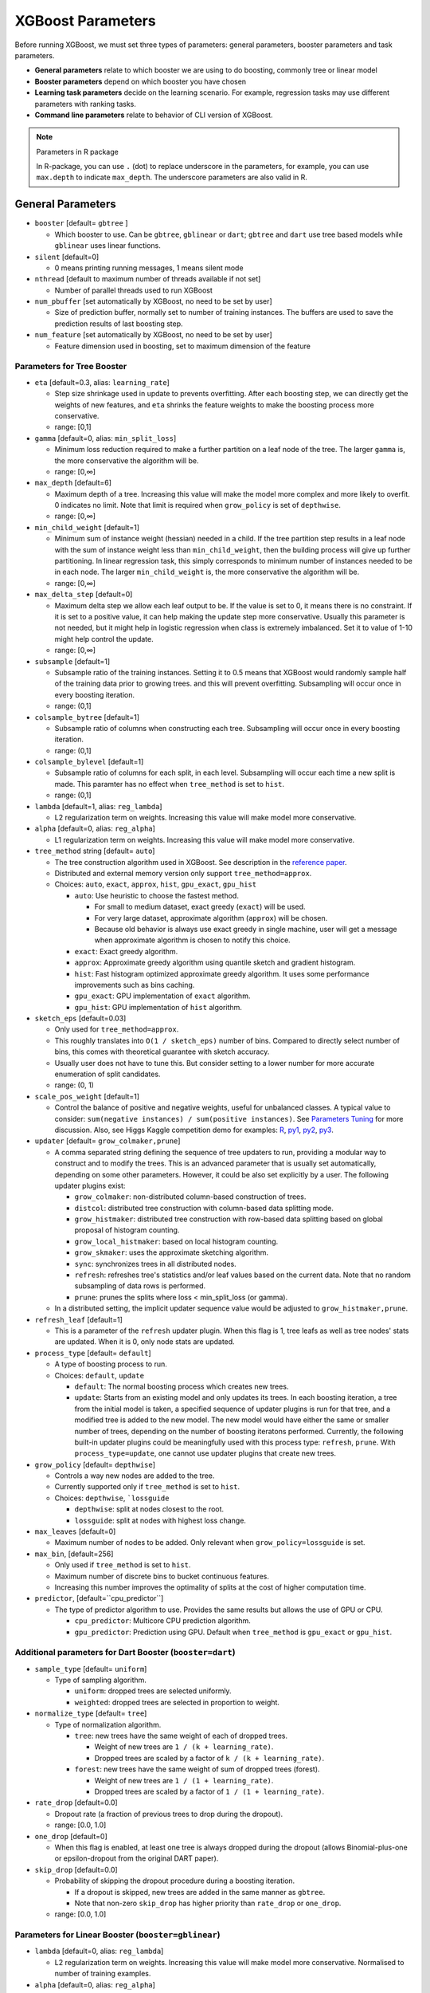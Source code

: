 ##################
XGBoost Parameters
##################
Before running XGBoost, we must set three types of parameters: general parameters, booster parameters and task parameters.

- **General parameters** relate to which booster we are using to do boosting, commonly tree or linear model
- **Booster parameters** depend on which booster you have chosen
- **Learning task parameters** decide on the learning scenario. For example, regression tasks may use different parameters with ranking tasks.
- **Command line parameters** relate to behavior of CLI version of XGBoost.

.. note:: Parameters in R package

  In R-package, you can use ``.`` (dot) to replace underscore in the parameters, for example, you can use ``max.depth`` to indicate ``max_depth``. The underscore parameters are also valid in R.

******************
General Parameters
******************
* ``booster`` [default= ``gbtree`` ]

  - Which booster to use. Can be ``gbtree``, ``gblinear`` or ``dart``; ``gbtree`` and ``dart`` use tree based models while ``gblinear`` uses linear functions.

* ``silent`` [default=0]

  - 0 means printing running messages, 1 means silent mode

* ``nthread`` [default to maximum number of threads available if not set]

  - Number of parallel threads used to run XGBoost

* ``num_pbuffer`` [set automatically by XGBoost, no need to be set by user]

  - Size of prediction buffer, normally set to number of training instances. The buffers are used to save the prediction results of last boosting step.

* ``num_feature`` [set automatically by XGBoost, no need to be set by user]

  - Feature dimension used in boosting, set to maximum dimension of the feature

Parameters for Tree Booster
===========================
* ``eta`` [default=0.3, alias: ``learning_rate``]

  - Step size shrinkage used in update to prevents overfitting. After each boosting step, we can directly get the weights of new features, and ``eta`` shrinks the feature weights to make the boosting process more conservative.
  - range: [0,1]

* ``gamma`` [default=0, alias: ``min_split_loss``]

  - Minimum loss reduction required to make a further partition on a leaf node of the tree. The larger ``gamma`` is, the more conservative the algorithm will be.
  - range: [0,∞]

* ``max_depth`` [default=6]

  - Maximum depth of a tree. Increasing this value will make the model more complex and more likely to overfit. 0 indicates no limit. Note that limit is required when ``grow_policy`` is set of ``depthwise``.
  - range: [0,∞]

* ``min_child_weight`` [default=1]

  - Minimum sum of instance weight (hessian) needed in a child. If the tree partition step results in a leaf node with the sum of instance weight less than ``min_child_weight``, then the building process will give up further partitioning. In linear regression task, this simply corresponds to minimum number of instances needed to be in each node. The larger ``min_child_weight`` is, the more conservative the algorithm will be.
  - range: [0,∞]

* ``max_delta_step`` [default=0]

  - Maximum delta step we allow each leaf output to be. If the value is set to 0, it means there is no constraint. If it is set to a positive value, it can help making the update step more conservative. Usually this parameter is not needed, but it might help in logistic regression when class is extremely imbalanced. Set it to value of 1-10 might help control the update.
  - range: [0,∞]

* ``subsample`` [default=1]

  - Subsample ratio of the training instances. Setting it to 0.5 means that XGBoost would randomly sample half of the training data prior to growing trees. and this will prevent overfitting. Subsampling will occur once in every boosting iteration.
  - range: (0,1]

* ``colsample_bytree`` [default=1]

  - Subsample ratio of columns when constructing each tree. Subsampling will occur once in every boosting iteration.
  - range: (0,1]

* ``colsample_bylevel`` [default=1]

  - Subsample ratio of columns for each split, in each level. Subsampling will occur each time a new split is made. This paramter has no effect when ``tree_method`` is set to ``hist``.
  - range: (0,1]

* ``lambda`` [default=1, alias: ``reg_lambda``]

  - L2 regularization term on weights. Increasing this value will make model more conservative.

* ``alpha`` [default=0, alias: ``reg_alpha``]

  - L1 regularization term on weights. Increasing this value will make model more conservative.

* ``tree_method`` string [default= ``auto``]

  - The tree construction algorithm used in XGBoost. See description in the `reference paper <http://arxiv.org/abs/1603.02754>`_.
  - Distributed and external memory version only support ``tree_method=approx``.
  - Choices: ``auto``, ``exact``, ``approx``, ``hist``, ``gpu_exact``, ``gpu_hist``

    - ``auto``: Use heuristic to choose the fastest method.

      - For small to medium dataset, exact greedy (``exact``) will be used.
      - For very large dataset, approximate algorithm (``approx``) will be chosen.
      - Because old behavior is always use exact greedy in single machine,
        user will get a message when approximate algorithm is chosen to notify this choice.

    - ``exact``: Exact greedy algorithm.
    - ``approx``: Approximate greedy algorithm using quantile sketch and gradient histogram.
    - ``hist``: Fast histogram optimized approximate greedy algorithm. It uses some performance improvements such as bins caching.
    - ``gpu_exact``: GPU implementation of ``exact`` algorithm.
    - ``gpu_hist``: GPU implementation of ``hist`` algorithm.

* ``sketch_eps`` [default=0.03]

  - Only used for ``tree_method=approx``.
  - This roughly translates into ``O(1 / sketch_eps)`` number of bins.
    Compared to directly select number of bins, this comes with theoretical guarantee with sketch accuracy.
  - Usually user does not have to tune this.
    But consider setting to a lower number for more accurate enumeration of split candidates.
  - range: (0, 1)

* ``scale_pos_weight`` [default=1]

  - Control the balance of positive and negative weights, useful for unbalanced classes. A typical value to consider: ``sum(negative instances) / sum(positive instances)``. See `Parameters Tuning </tutorials/param_tuning>`_ for more discussion. Also, see Higgs Kaggle competition demo for examples: `R <https://github.com/dmlc/xgboost/blob/master/demo/kaggle-higgs/higgs-train.R>`_, `py1 <https://github.com/dmlc/xgboost/blob/master/demo/kaggle-higgs/higgs-numpy.py>`_, `py2 <https://github.com/dmlc/xgboost/blob/master/demo/kaggle-higgs/higgs-cv.py>`_, `py3 <https://github.com/dmlc/xgboost/blob/master/demo/guide-python/cross_validation.py>`_.

* ``updater`` [default= ``grow_colmaker,prune``]

  - A comma separated string defining the sequence of tree updaters to run, providing a modular way to construct and to modify the trees. This is an advanced parameter that is usually set automatically, depending on some other parameters. However, it could be also set explicitly by a user. The following updater plugins exist:

    - ``grow_colmaker``: non-distributed column-based construction of trees.
    - ``distcol``: distributed tree construction with column-based data splitting mode.
    - ``grow_histmaker``: distributed tree construction with row-based data splitting based on global proposal of histogram counting.
    - ``grow_local_histmaker``: based on local histogram counting.
    - ``grow_skmaker``: uses the approximate sketching algorithm.
    - ``sync``: synchronizes trees in all distributed nodes.
    - ``refresh``: refreshes tree's statistics and/or leaf values based on the current data. Note that no random subsampling of data rows is performed.
    - ``prune``: prunes the splits where loss < min_split_loss (or gamma).

  - In a distributed setting, the implicit updater sequence value would be adjusted to ``grow_histmaker,prune``.

* ``refresh_leaf`` [default=1]

  - This is a parameter of the ``refresh`` updater plugin. When this flag is 1, tree leafs as well as tree nodes' stats are updated. When it is 0, only node stats are updated.

* ``process_type`` [default= ``default``]

  - A type of boosting process to run.
  - Choices: ``default``, ``update``

    - ``default``: The normal boosting process which creates new trees.
    - ``update``: Starts from an existing model and only updates its trees. In each boosting iteration, a tree from the initial model is taken, a specified sequence of updater plugins is run for that tree, and a modified tree is added to the new model. The new model would have either the same or smaller number of trees, depending on the number of boosting iteratons performed. Currently, the following built-in updater plugins could be meaningfully used with this process type: ``refresh``, ``prune``. With ``process_type=update``, one cannot use updater plugins that create new trees.

* ``grow_policy`` [default= ``depthwise``]

  - Controls a way new nodes are added to the tree.
  - Currently supported only if ``tree_method`` is set to ``hist``.
  - Choices: ``depthwise``, ```lossguide``

    - ``depthwise``: split at nodes closest to the root.
    - ``lossguide``: split at nodes with highest loss change.

* ``max_leaves`` [default=0]

  - Maximum number of nodes to be added. Only relevant when ``grow_policy=lossguide`` is set.

* ``max_bin``, [default=256]

  - Only used if ``tree_method`` is set to ``hist``.
  - Maximum number of discrete bins to bucket continuous features.
  - Increasing this number improves the optimality of splits at the cost of higher computation time.

* ``predictor``, [default=``cpu_predictor``]

  - The type of predictor algorithm to use. Provides the same results but allows the use of GPU or CPU.

    - ``cpu_predictor``: Multicore CPU prediction algorithm.
    - ``gpu_predictor``: Prediction using GPU. Default when ``tree_method`` is ``gpu_exact`` or ``gpu_hist``.

Additional parameters for Dart Booster (``booster=dart``)
=========================================================
* ``sample_type`` [default= ``uniform``]

  - Type of sampling algorithm.

    - ``uniform``: dropped trees are selected uniformly.
    - ``weighted``: dropped trees are selected in proportion to weight.

* ``normalize_type`` [default= ``tree``]

  - Type of normalization algorithm.

    - ``tree``: new trees have the same weight of each of dropped trees.

      - Weight of new trees are ``1 / (k + learning_rate)``.
      - Dropped trees are scaled by a factor of ``k / (k + learning_rate)``.

    - ``forest``: new trees have the same weight of sum of dropped trees (forest).

      - Weight of new trees are ``1 / (1 + learning_rate)``.
      - Dropped trees are scaled by a factor of ``1 / (1 + learning_rate)``.

* ``rate_drop`` [default=0.0]

  - Dropout rate (a fraction of previous trees to drop during the dropout).
  - range: [0.0, 1.0]

* ``one_drop`` [default=0]

  - When this flag is enabled, at least one tree is always dropped during the dropout (allows Binomial-plus-one or epsilon-dropout from the original DART paper).

* ``skip_drop`` [default=0.0]

  - Probability of skipping the dropout procedure during a boosting iteration.

    - If a dropout is skipped, new trees are added in the same manner as ``gbtree``.
    - Note that non-zero ``skip_drop`` has higher priority than ``rate_drop`` or ``one_drop``.

  - range: [0.0, 1.0]

Parameters for Linear Booster (``booster=gblinear``)
==================================================
* ``lambda`` [default=0, alias: ``reg_lambda``]

  - L2 regularization term on weights. Increasing this value will make model more conservative. Normalised to number of training examples.

* ``alpha`` [default=0, alias: ``reg_alpha``]

  - L1 regularization term on weights. Increasing this value will make model more conservative. Normalised to number of training examples.

* ``updater`` [default= ``shotgun``]

  - Choice of algorithm to fit linear model

    - ``shotgun``: Parallel coordinate descent algorithm based on shotgun algorithm. Uses 'hogwild' parallelism and therefore produces a nondeterministic solution on each run. 
    - ``coord_descent``: Ordinary coordinate descent algorithm. Also multithreaded but still produces a deterministic solution. 

Parameters for Tweedie Regression (``objective=reg:tweedie``)
=============================================================
* ``tweedie_variance_power`` [default=1.5]

  - Parameter that controls the variance of the Tweedie distribution ``var(y) ~ E(y)^tweedie_variance_power``
  - range: (1,2)
  - Set closer to 2 to shift towards a gamma distribution
  - Set closer to 1 to shift towards a Poisson distribution.

************************
Learning Task Parameters
************************
Specify the learning task and the corresponding learning objective. The objective options are below:

* ``objective`` [default=reg:linear]

  - ``reg:linear``: linear regression
  - ``reg:logistic``: logistic regression
  - ``binary:logistic``: logistic regression for binary classification, output probability
  - ``binary:logitraw``: logistic regression for binary classification, output score before logistic transformation
  - ``gpu:reg:linear``, ``gpu:reg:logistic``, ``gpu:binary:logistic``, ``gpu:binary:logitraw``: versions
    of the corresponding objective functions evaluated on the GPU; note that like the GPU histogram algorithm,
    they can only be used when the entire training session uses the same dataset
  - ``count:poisson`` --poisson regression for count data, output mean of poisson distribution

    - ``max_delta_step`` is set to 0.7 by default in poisson regression (used to safeguard optimization)

  - ``survival:cox``: Cox regression for right censored survival time data (negative values are considered right censored).
    Note that predictions are returned on the hazard ratio scale (i.e., as HR = exp(marginal_prediction) in the proportional hazard function ``h(t) = h0(t) * HR``).
  - ``multi:softmax``: set XGBoost to do multiclass classification using the softmax objective, you also need to set num_class(number of classes)
  - ``multi:softprob``: same as softmax, but output a vector of ``ndata * nclass``, which can be further reshaped to ``ndata * nclass`` matrix. The result contains predicted probability of each data point belonging to each class.
  - ``rank:pairwise``: set XGBoost to do ranking task by minimizing the pairwise loss
  - ``reg:gamma``: gamma regression with log-link. Output is a mean of gamma distribution. It might be useful, e.g., for modeling insurance claims severity, or for any outcome that might be `gamma-distributed <https://en.wikipedia.org/wiki/Gamma_distribution#Applications>`_.
  - ``reg:tweedie``: Tweedie regression with log-link. It might be useful, e.g., for modeling total loss in insurance, or for any outcome that might be `Tweedie-distributed <https://en.wikipedia.org/wiki/Tweedie_distribution#Applications>`_.

* ``base_score`` [default=0.5]

  - The initial prediction score of all instances, global bias
  - For sufficient number of iterations, changing this value will not have too much effect.

* ``eval_metric`` [default according to objective]

  - Evaluation metrics for validation data, a default metric will be assigned according to objective (rmse for regression, and error for classification, mean average precision for ranking)
  - User can add multiple evaluation metrics. Python users: remember to pass the metrics in as list of parameters pairs instead of map, so that latter ``eval_metric`` won't override previous one
  - The choices are listed below:

    - ``rmse``: `root mean square error <http://en.wikipedia.org/wiki/Root_mean_square_error>`_
    - ``mae``: `mean absolute error <https://en.wikipedia.org/wiki/Mean_absolute_error>`_
    - ``logloss``: `negative log-likelihood <http://en.wikipedia.org/wiki/Log-likelihood>`_
    - ``error``: Binary classification error rate. It is calculated as ``#(wrong cases)/#(all cases)``. For the predictions, the evaluation will regard the instances with prediction value larger than 0.5 as positive instances, and the others as negative instances.
    - ``error@t``: a different than 0.5 binary classification threshold value could be specified by providing a numerical value through 't'.
    - ``merror``: Multiclass classification error rate. It is calculated as ``#(wrong cases)/#(all cases)``.
    - ``mlogloss``: `Multiclass logloss <http://scikit-learn.org/stable/modules/generated/sklearn.metrics.log_loss.html>`_.
    - ``auc``: `Area under the curve <http://en.wikipedia.org/wiki/Receiver_operating_characteristic#Area_under_curve>`_
    - ``ndcg``: `Normalized Discounted Cumulative Gain <http://en.wikipedia.org/wiki/NDCG>`_
    - ``map``: `Mean average precision <http://en.wikipedia.org/wiki/Mean_average_precision#Mean_average_precision>`_
    - ``ndcg@n``, ``map@n``: 'n' can be assigned as an integer to cut off the top positions in the lists for evaluation.
    - ``ndcg-``, ``map-``, ``ndcg@n-``, ``map@n-``: In XGBoost, NDCG and MAP will evaluate the score of a list without any positive samples as 1. By adding "-" in the evaluation metric XGBoost will evaluate these score as 0 to be consistent under some conditions.
    - ``poisson-nloglik``: negative log-likelihood for Poisson regression
    - ``gamma-nloglik``: negative log-likelihood for gamma regression
    - ``cox-nloglik``: negative partial log-likelihood for Cox proportional hazards regression
    - ``gamma-deviance``: residual deviance for gamma regression
    - ``tweedie-nloglik``: negative log-likelihood for Tweedie regression (at a specified value of the ``tweedie_variance_power`` parameter)

* ``seed`` [default=0]

  - Random number seed.

***********************
Command Line Parameters
***********************
The following parameters are only used in the console version of XGBoost

* ``use_buffer`` [default=1]

  - Whether to create a binary buffer from text input. Doing so normally will speed up loading times

* ``num_round``

  - The number of rounds for boosting

* ``data``

  - The path of training data

* ``test:data``

  - The path of test data to do prediction

* ``save_period`` [default=0]

  - The period to save the model. Setting ``save_period=10`` means that for every 10 rounds XGBoost will save the model. Setting it to 0 means not saving any model during the training.

* ``task`` [default= ``train``] options: ``train``, ``pred``, ``eval``, ``dump``

  - ``train``: training using data
  - ``pred``: making prediction for test:data
  - ``eval``: for evaluating statistics specified by ``eval[name]=filename``
  - ``dump``: for dump the learned model into text format

* ``model_in`` [default=NULL]

  - Path to input model, needed for ``test``, ``eval``, ``dump`` tasks. If it is specified in training, XGBoost will continue training from the input model.

* ``model_out`` [default=NULL]

  - Path to output model after training finishes. If not specified, XGBoost will output files with such names as ``0003.model`` where ``0003`` is number of boosting rounds.

* ``model_dir`` [default= ``models/``]

  - The output directory of the saved models during training

* ``fmap``

  - Feature map, used for dumping model

* ``name_dump`` [default= ``dump.txt``]

  - Name of model dump file

* ``name_pred`` [default= ``pred.txt``]

  - Name of prediction file, used in pred mode

* ``pred_margin`` [default=0]

  - Predict margin instead of transformed probability
